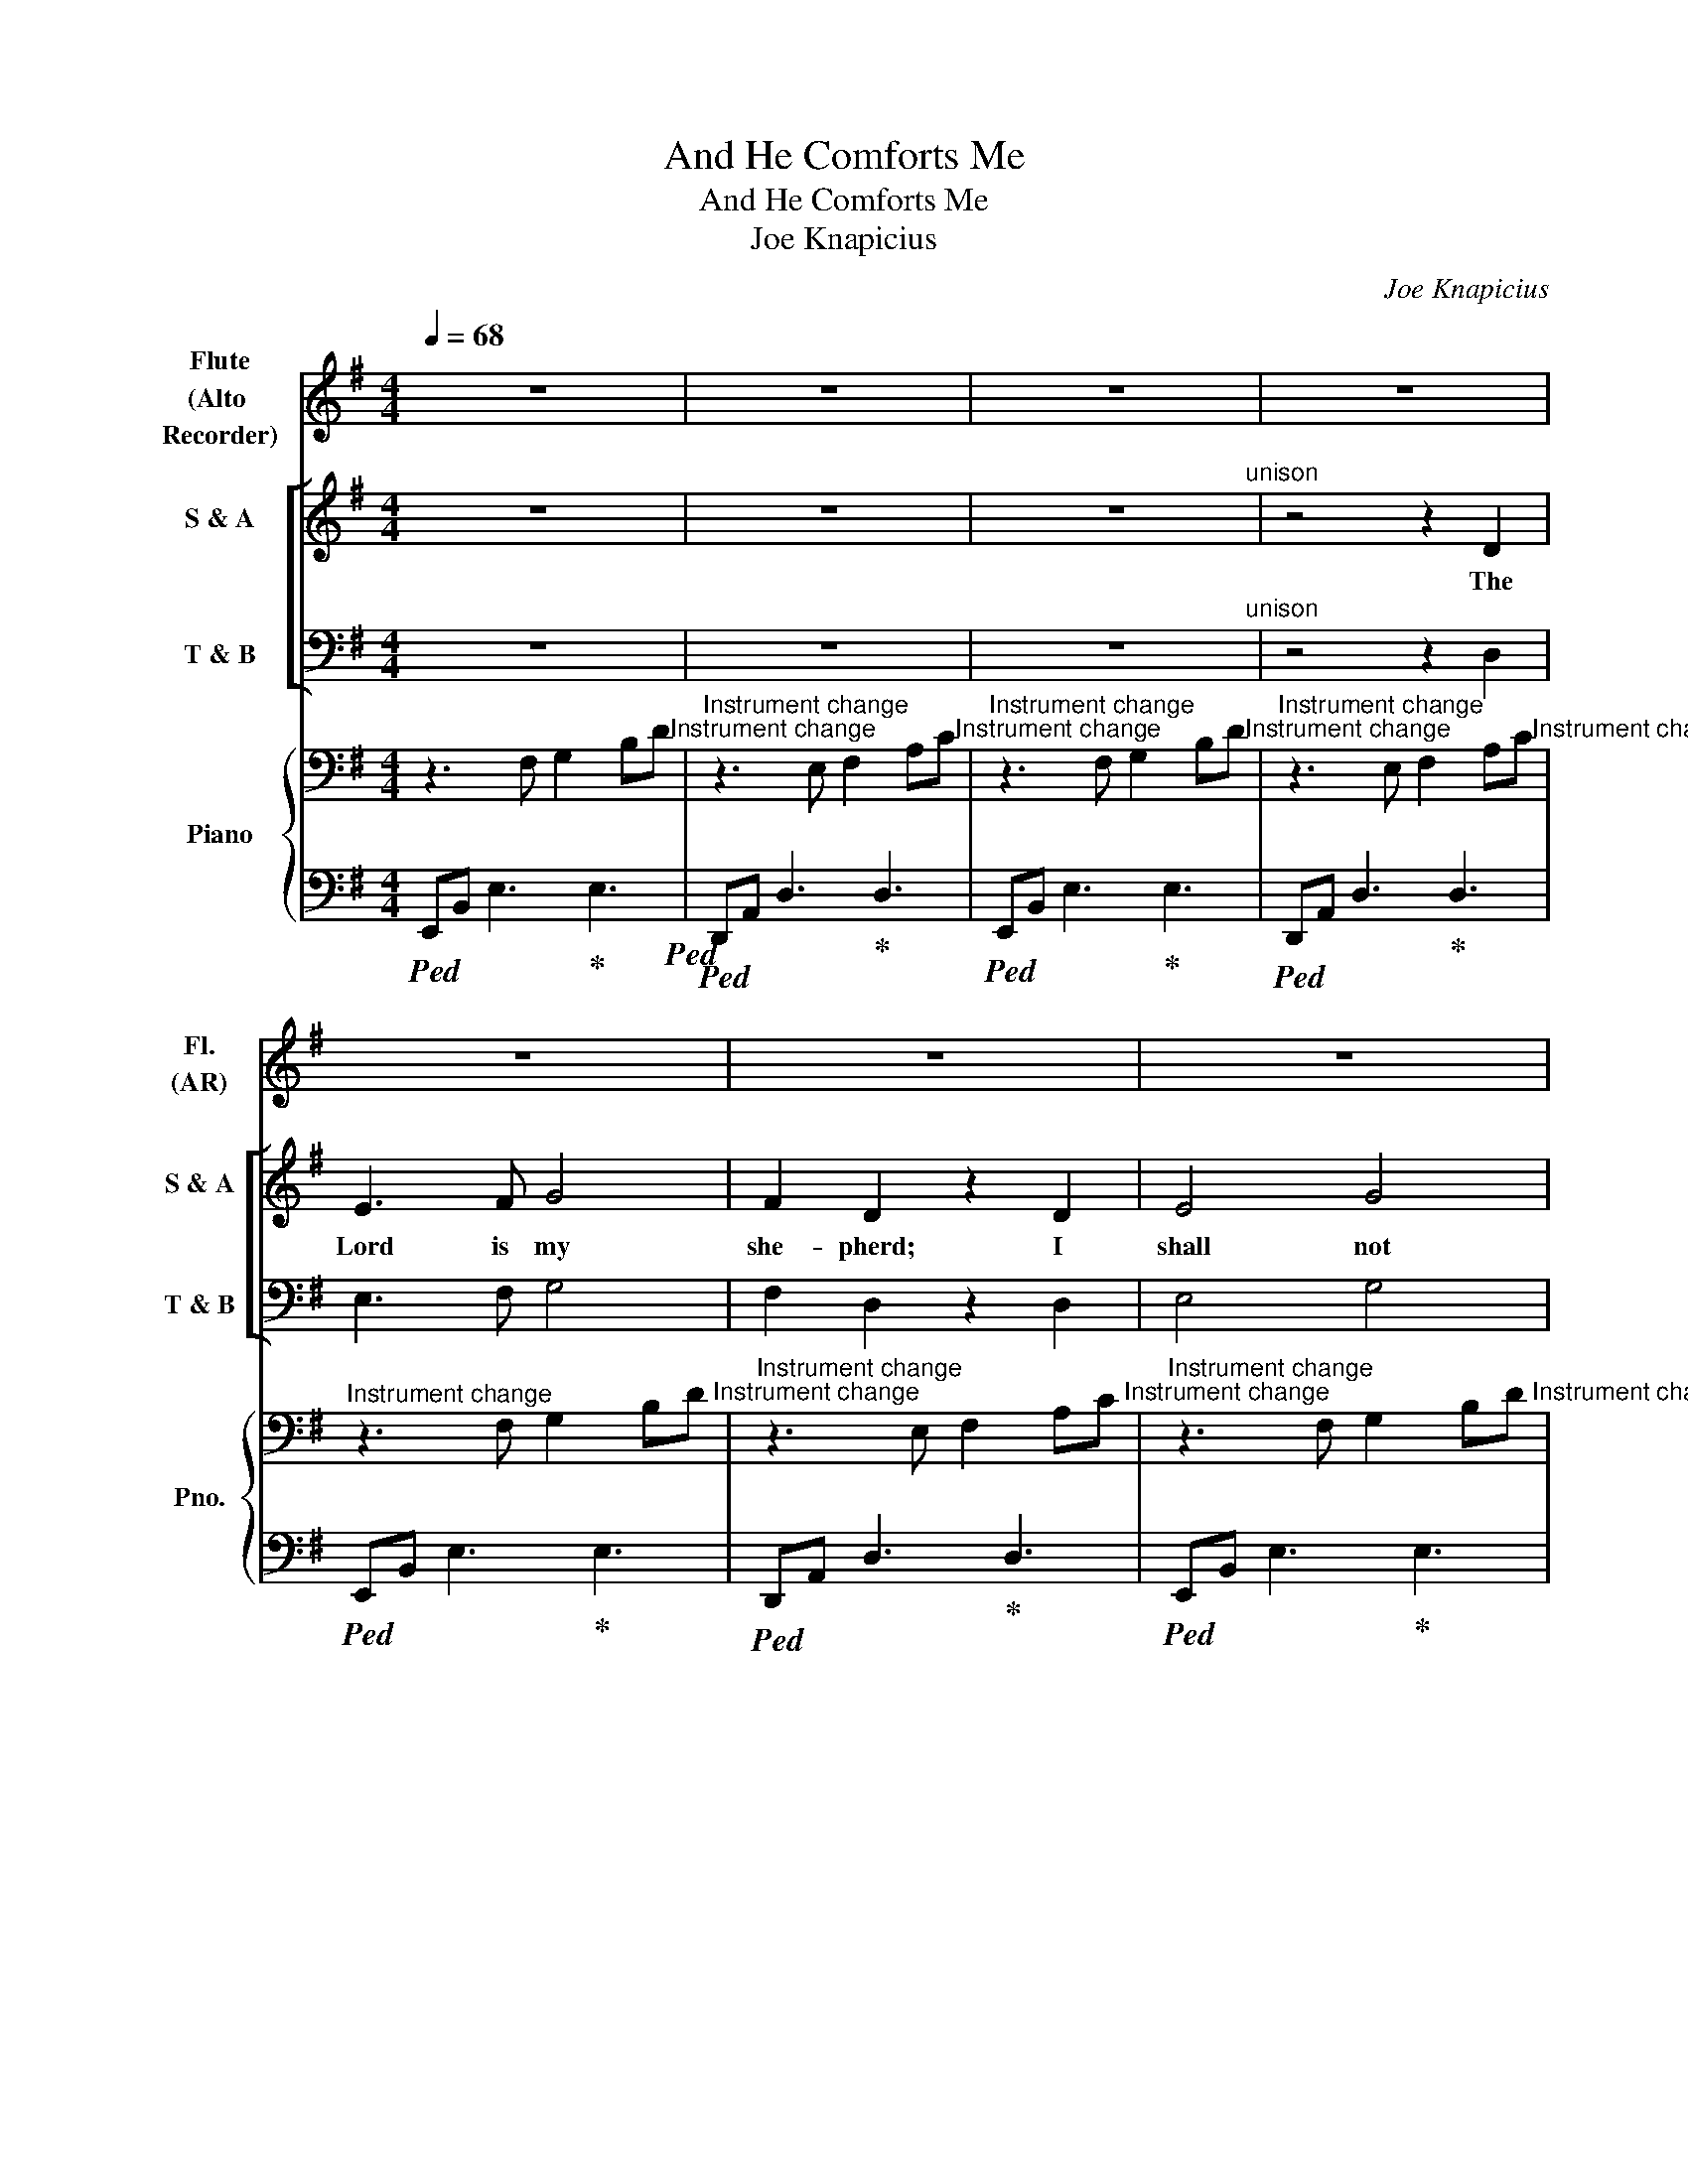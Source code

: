 X:1
T:And He Comforts Me
T:And He Comforts Me
T:Joe Knapicius
C:Joe Knapicius
%%score 1 [ ( 2 3 ) ( 4 5 ) ] { ( 6 8 ) | 7 }
L:1/8
Q:1/4=68
M:4/4
K:Emin
V:1 treble nm="Flute\n(Alto \nRecorder)" snm="Fl.\n(AR)"
V:2 treble nm="S &amp; A" snm="S &amp; A"
V:3 treble 
V:4 bass nm="T &amp; B" snm="T &amp; B"
V:5 bass 
V:6 bass nm="Piano" snm="Pno."
V:8 bass 
V:7 bass 
V:1
 z8 | z8 | z8 | z8 | z8 | z8 | z8 | z8 | z8 | z8 | z8 | z4 (f4- | !turn!f2{f} e4) z2 | %13
 z4 (de{e} !turn!f2 | g6) z2 | z2 (de fg{g} !turn!a2 | b6) z2 | z4 (f4- | !turn!f2{f} e4) z2 | %19
 z4 (a4- | !turn!a2{a} g4) z2 | z4 (fg{g} !turn!a2 | b6) z2 | z2 (de fg{g} !turn!a2 | b6) z2 | z8 | %26
 z2 (g6- | !turn!g4{g} !turn!f4{f} | e4) z4 | z8 ||[M:12/8]"^throughout" z3 z3 z3 (g>=fg | %31
 a2 b c'ba ga/b/c' b2) z | (d'ba g>=fg a3) z (gf | e^fa ^gfe dd'c'/b/ a/=g/fe | %34
 d)(ba b3) z3 (g>=fg | a2 b c'ba ga/b/c' b2) z | (d'ba g>=fg a3) z (gf | %37
 e^fa ^gfe dd'c'/b/ a/=g/fe) | z (=fg e2) z (Bba/g/ ^f/e/^d^c ||[M:4/4] B)(bab- b3) z | z8 | z8 | %42
 z8 | z8 | z8 | z8 | z8 | z8 | z4 (f4- | !turn!f2{f} e4) z2 | z4 (a4- | !turn!a2{a} g4) z2 | %52
 z4 (fg{g} !turn!a2 | b6) z2 | z2 (de fg{g} !turn!a2 | b6) z2 | z2 (fg ab{b} !turn!c'2 | %57
 d'c' b4) z2 | z8 | z2 (g6- | !turn!g4{g} !turn!f4 |{f} e4) z4 | z8 | z2 (g6- | %64
 !turn!g4{g} !turn!f4 |{f} e4) z4 | z8 | z2 (g6- | !turn!g4{g} !turn!f4 | %69
{f} e4) z (f !fermata!e2) |] %70
V:2
 z8 | z8 | z8"^unison" | z4 z2 D2 | E3 F G4 | F2 D2 z2 D2 | E4 G4 | F4 z2 D2 | E3 F G2 G2 | %9
w: |||The|Lord is my|she- pherd; I|shall not|want. He|ma- keth me to|
 F2 D4 z2 | z4 E2 E2 | E2 D4 z2 |"^divided" z4"^Instrument change" (EF) G2 | %13
w: lie down|in green|pas- tures:|in * green|
"^Instrument change" A2"^Instrument change" A4 z2 | %14
w: pas- tures:|
"^Instrument change" z4"^Instrument change" (EF) G2 | %15
w: in * green|
"^Instrument change" A2"^Instrument change" A4"^unison" z2 |"^Instrument change" E3 F G2 G2 | %17
w: pas- tures:|lea- deth me be-|
 F6 z2 | z4 E2 E2 | E2 D4 z2 |"^divided" z4 (EF) G2 | %21
w: side|the still|wa- ters:|the * still|
"^Instrument change" A2"^Instrument change" A4 x2 | %22
w: wa- ters:|
"^Instrument change" z4"^Instrument change" (EF) G2 | %23
w: the * still|
"^Instrument change" A2"^Instrument change" A4 x2 | %24
w: wa- ters:|
"^Instrument change" z2"^Instrument change" !breath!G4 G2 | %25
w: He re-|
"^Instrument change" G4"^Instrument change" F4 |"^Instrument change" G6 z2 | z8 | %28
w: stor'th my|soul:||
"^Instrument change" z2"^Instrument change" !breath!G4 G2 | %29
w: He re-|
"^Instrument change" G4"^Instrument change" F4 || %30
w: stor'th my|
[M:12/8]"^Instrument change" G3-"^Instrument change" G2 z"^unison" B,2 B, (D2 E) | %31
w: soul: * He lea- deth *|
"^Instrument change" =F2 z C2 C (G2 F) D2 z | B,3 (D2 E) =F2 z C3 | E3 E3 D3 z3 | z6 (B,3 D2 E) | %35
w: me in the paths * of|right- eous- * ness for|His name's sake.|Yea, * *|
 =F2 z C2 C (G2 F) D2 z | (B,3 D2 E =F2) z C2 C | E3 (E3 D3) z3 | C3 (C3 B,3) z3 ||[M:4/4] z8 | %40
w: tho' I walk through * the|val- * * ley of the|sha- dow *|of death, *||
 z8 | z8 |"^Instrument change" z4 z2 D2 | E3 F G4 | F2 D2 z2 D2 | E4 G2 G2 | F2 z2 D2 D2 | E4 G4 | %48
w: ||I|will fear no|e- vil: for|thou art with|me: and thy|rod and|
 F6 z2 | z4 E2 E2 | (E2 D4) z2 |"^divided" z4"^Instrument change" (EF) G2 | %52
w: staff|com- fort|me: *|com- * fort|
"^Instrument change" A6 z2 |"^Instrument change" z4"^Instrument change" (EF) G2 | %54
w: me:|com- * fort|
"^Instrument change" A6 z2 | x4"^Instrument change" (EF)"^Instrument change" G2 | %56
w: me:|com- * fort|
"^Instrument change" A6 x2 | x2"^Instrument change" !breath!G4"^Instrument change" G2 | %58
w: me:|and He|
"^Instrument change" G4"^Instrument change" F4 |"^Instrument change" G6 z2 | z8 | %61
w: com- forts|me.||
"^Instrument change" z2"^Instrument change" !breath!G4 G2 | %62
w: and He|
"^Instrument change" G4"^Instrument change" F4 |"^Instrument change" G6 z2 | z8 | %65
w: com- forts|me.||
"^Instrument change" z2"^Instrument change" !breath!G4 G2 | %66
w: and He|
"^Instrument change" G4"^Instrument change" F4 |"^Instrument change" G6 z2 | z8 | z8 |] %70
w: com- forts|me.|||
V:3
 x8 | x8 | x8 | x8 | x8 | x8 | x8 | x8 | x8 | x8 | x8 | x8 | x4 E2 E2 | E2 D4 x2 | x4 E2 E2 | %15
 E2 D4 x2 | x8 | x8 | x8 | x8 | z4 E2 E2 | E2 D4 z2 | z4 E2 E2 | E2 D4 z2 | z2 !breath!E4 E2 | %25
 E4 (D2 C2) | B,6 x2 | x8 | z2 !breath!E4 E2 | E4 (D2 C2) ||[M:12/8] B,3- B,2 z B,2 B, D2 E | x12 | %32
 x12 | x12 | x12 | x12 | x12 | x12 | x12 ||[M:4/4] x8 | x8 | x8 | x8 | x8 | x8 | x8 | x8 | x8 | %48
 x8 | x8 | x8 | x4 E2 E2 | (E2"^Instrument change" D4) x2 | x4 E2 E2 | %54
 (E2"^Instrument change" D4) x2 | z4 E2 E2 | (E2"^Instrument change" D4) z2 | z2 !breath!E4 E2 | %58
 E4 (D2 C2) | B,6 x2 | x8 | z2 !breath!E4 E2 | E4 (D2 C2) | B,6 x2 | x8 | x2 !breath!E4 E2 | %66
 E4 (D2 C2) | B,6 x2 | x8 | x8 |] %70
V:4
 z8 | z8 | z8"^unison" | z4 z2 D,2 | E,3 F, G,4 | F,2 D,2 z2 D,2 | E,4 G,4 | F,4 z2 F,2 | %8
 G,3 A, B,2 B,2 | A,2 F,4 z2 | z4 G,2 G,2 | G,2 F,4 z2 | %12
"^divided" z4"^Instrument change" (G,A,) B,2 |"^Instrument change" A,2"^Instrument change" A,4 z2 | %14
"^Instrument change" z4"^Instrument change" (G,A,) B,2 | %15
"^Instrument change" A,2"^Instrument change" A,4"^unison" z2 |"^Instrument change" G,3 A, B,2 B,2 | %17
 A,6 z2 | z4 G,2 G,2 | G,2 F,4 z2 |"^divided" z4"^Instrument change" (G,A,) B,2 | %21
"^Instrument change" A,2"^Instrument change" A,4 z2 | %22
"^Instrument change" z4"^Instrument change" (G,A,) B,2 | %23
"^Instrument change" A,2"^Instrument change" A,4"^unison" z2 | %24
"^Instrument change" z2 !breath!B,4 B,2 | A,4 A,4 | G,6 z2 | z8 | %28
"^Instrument change" z2 !breath!B,4 B,2 | A,4 A,4 ||[M:12/8] G,3- G,2 z"^unison" G,2 G, G,3 | %31
 =F,2 z A,2 A, (B,2 A,) B,2 z | G,3 G,3 =F,2 z A,3 | (B,2 A,) ^G,3 A,3 z3 | z6 G,6 | %35
 =F,2 z A,2 A, (B,2 A,) B,2 z | (G,6 =F,2) z A,2 A, | (B,2 A,) (^G,3 A,3) z3 | =G,3 (G,3 F,3) z3 || %39
[M:4/4] z8 | z8 | z8 |"^Instrument change" z4 z2 D,2 | E,3 F, G,4 | F,2 D,2 z2 D,2 | E,4 G,2 G,2 | %46
 F,2 z2 F,2 F,2 | G,4 B,4 | A,6 z2 | z4 G,2 G,2 | (G,2 F,4) z2 | %51
"^divided" z4"^Instrument change" (G,A,) B,2 |"^Instrument change" A,6 z2 | %53
"^Instrument change" z4"^Instrument change" (G,A,) B,2 |"^Instrument change" A,6 z2 | %55
"^Instrument change" z4"^Instrument change" (G,A,) B,2 |"^Instrument change" A,6 z2 | %57
"^unison" z2 !breath!B,4 B,2 | A,4 A,4 | G,6 z2 | z8 |"^unison" z2 !breath!B,4 B,2 | A,4 A,4 | %63
 G,6 z2 | z8 |"^Instrument change" z2 !breath!B,4 B,2 | A,4 A,4 | G,6 z2 | z8 | z8 |] %70
V:5
 x8 | x8 | x8 | x8 | x8 | x8 | x8 | x8 | x8 | x8 | x8 | x8 | x4 G,2 G,2 | G,2 F,4 x2 | x4 G,2 G,2 | %15
 G,2 F,4 x2 | x8 | x8 | x8 | x8 | x4 G,2 G,2 | G,2 F,4 x2 | x4 G,2 G,2 | G,2 F,4 x2 | x8 | x8 | %26
 x8 | x8 | x8 | x8 ||[M:12/8] x12 | x12 | x12 | x12 | x12 | x12 | x12 | x12 | x12 ||[M:4/4] x8 | %40
 x8 | x8 | x8 | x8 | x8 | x8 | x8 | x8 | x8 | x8 | x8 | x4 G,2 G,2 | %52
 (G,2"^Instrument change" F,4) x2 | x4 G,2 G,2 | (G,2"^Instrument change" F,4) x2 | x4 G,2 G,2 | %56
 (G,2"^Instrument change" F,4) x2 | x8 | x8 | x8 | x8 | x8 | x8 | x8 | x8 | x8 | x8 | x8 | x8 | %69
 x8 |] %70
V:6
 z3 F, G,2 B,D"^Instrument change" |"^Instrument change" z3 E, F,2 A,C"^Instrument change" | %2
"^Instrument change" z3 F, G,2 B,D"^Instrument change" | %3
"^Instrument change" z3 E, F,2 A,C"^Instrument change" | %4
"^Instrument change" z3 F, G,2 B,D"^Instrument change" | %5
"^Instrument change" z3 E, F,2 A,C"^Instrument change" | %6
"^Instrument change" z3 F, G,2 B,D"^Instrument change" | %7
"^Instrument change" z3 E, F,2 A,C"^Instrument change" | %8
"^Instrument change" z3 F, G,2 B,D"^Instrument change" | %9
"^Instrument change" z3 E, F,2 A,C"^Instrument change" | %10
"^Instrument change" z3 F, G,2 B,D"^Instrument change" | %11
"^Instrument change" z3 E, F,2 A,C"^Instrument change" | %12
"^Instrument change" z3 F, G,2 B,D"^Instrument change" | %13
"^Instrument change" z3 E, F,2 A,C"^Instrument change" | %14
"^Instrument change" z3 F, G,2 B,D"^Instrument change" | %15
"^Instrument change" z3 E, F,2 A,C"^Instrument change" | %16
"^Instrument change" z3 F, G,2 B,D"^Instrument change" | %17
"^Instrument change" z3 E, F,2 A,C"^Instrument change" | %18
"^Instrument change" z3 F, G,2 B,D"^Instrument change" | %19
"^Instrument change" z3 E, F,2 A,C"^Instrument change" | %20
"^Instrument change" z3 F, G,2 B,D"^Instrument change" | %21
"^Instrument change" z3 E, F,2 A,C"^Instrument change" | %22
"^Instrument change" z3 F, G,2 B,D"^Instrument change" | %23
"^Instrument change" z3 E, F,2 A,C"^Instrument change" | %24
"^Instrument change" z3 F, G,2 B,D"^Instrument change" | %25
"^Instrument change" z3 E, F,2 A,C"^Instrument change" | %26
"^Instrument change" z3 F, G,2 B,D"^Instrument change" | %27
"^Instrument change" z3 E, F,2 A,C"^Instrument change" | %28
"^Instrument change" z3 F, G,2 B,D"^Instrument change" | %29
"^Instrument change" z3 E, F,2 A,C"^Instrument change" || %30
[M:12/8]"^Instrument change" B,3 B,3[K:treble] B,3 D2 E"^Instrument change" | %31
"^Instrument change" =F3 F3 G2 F D3"^Instrument change" | %32
"^Instrument change" B,3 D2 E =F3 C3"^Instrument change" | %33
"^Instrument change" A3 ^G3 =G3 F3"^Instrument change" | %34
"^Instrument change" B,3 B,3 B,3 D2 E"^Instrument change" | %35
"^Instrument change" =F3 F3 G2 F D3"^Instrument change" | %36
"^Instrument change" B,3 D2 E =F3 C3"^Instrument change" | %37
"^Instrument change" A3 ^G3 =G3 F3"^Instrument change" | %38
"^Instrument change" =F3 E3 E3 ^D3"^Instrument change" || %39
[M:4/4][K:bass]"^Instrument change" z3 F, G,2 B,=D"^Instrument change" | %40
"^Instrument change" z3 E, F,2 A,C"^Instrument change" | %41
"^Instrument change" z3 F, G,2 B,D"^Instrument change" | %42
"^Instrument change" z3 E, F,2 A,C"^Instrument change" | %43
"^Instrument change" z3 F, G,2 B,D"^Instrument change" | %44
"^Instrument change" z3 E, F,2 A,C"^Instrument change" | %45
"^Instrument change" z3 F, G,2 B,D"^Instrument change" | %46
"^Instrument change" z3 E, F,2 A,C"^Instrument change" | %47
"^Instrument change" z3 F, G,2 B,D"^Instrument change" | %48
"^Instrument change" z3 E, F,2 A,C"^Instrument change" | %49
"^Instrument change" z3 F, G,2 B,D"^Instrument change" | %50
"^Instrument change" z3 E, F,2 A,C"^Instrument change" | %51
"^Instrument change" z3 F, G,2 B,D"^Instrument change" | %52
"^Instrument change" z3 E, F,2 A,C"^Instrument change" | %53
"^Instrument change" z3 F, G,2 B,D"^Instrument change" | %54
"^Instrument change" z3 E, F,2 A,C"^Instrument change" | %55
"^Instrument change" z3 F, G,2 B,D"^Instrument change" | %56
"^Instrument change" z3 E, F,2 A,C"^Instrument change" | %57
"^Instrument change" z3 F, G,2 B,D"^Instrument change" | %58
"^Instrument change" z3 E, F,2 A,C"^Instrument change" | %59
"^Instrument change" z3 F, G,2 B,D"^Instrument change" | %60
"^Instrument change" z3 E, F,2 A,C"^Instrument change" | %61
"^Instrument change" z3 F, G,2 B,D"^Instrument change" | %62
"^Instrument change" z3 E, F,2 A,C"^Instrument change" | %63
"^Instrument change" z3 F, G,2 B,D"^Instrument change" | %64
"^Instrument change" z3 E, F,2 A,C"^Instrument change" | %65
"^Instrument change" z3 F, G,2 B,D"^Instrument change" | %66
"^Instrument change" z3 E, F,2 A,C"^Instrument change" | %67
"^Instrument change" z3 F, G,2 B,D"^Instrument change" | %68
"^Instrument change" z3 E, F,2 A,C"^Instrument change" | %69
"^Instrument change" E"^Instrument change"[EF] [EG]3 !fermata![EA]3 |] %70
V:7
!ped! E,,B,, E,3!ped-up! E,3!ped! |!ped! D,,A,, D,3!ped-up! D,3 |!ped! E,,B,, E,3!ped-up! E,3 | %3
!ped! D,,A,, D,3!ped-up! D,3 |!ped! E,,B,, E,3!ped-up! E,3 |!ped! D,,A,, D,3!ped-up! D,3 | %6
!ped! E,,B,, E,3!ped-up! E,3 |!ped! D,,A,, D,3!ped-up! D,3 |!ped! E,,B,, E,3!ped-up! E,3 | %9
!ped! D,,A,, D,3!ped-up! D,3 |!ped! E,,B,, E,3!ped-up! E,3 |!ped! D,,A,, D,3!ped-up! D,3 | %12
!ped! E,,B,, E,3!ped-up! E,3 |!ped! D,,A,, D,3!ped-up! D,3 |!ped! E,,B,, E,3!ped-up! E,3 | %15
!ped! D,,A,, D,3!ped-up! D,3 |!ped! E,,B,, E,3!ped-up! E,3 |!ped! D,,A,, D,3!ped-up! D,3 | %18
!ped! E,,B,, E,3!ped-up! E,3 |!ped! D,,A,, D,3!ped-up! D,3 |!ped! E,,B,, E,3!ped-up! E,3 | %21
!ped! D,,A,, D,3!ped-up! D,3 |!ped! E,,B,, E,3!ped-up! E,3 |!ped! D,,A,, D,3!ped-up! D,3 | %24
!ped! E,,B,, E,3!ped-up! E,3 |!ped! D,,A,, D,3!ped-up! D,3 |!ped! E,,B,, E,3!ped-up! E,3 | %27
!ped! D,,A,, D,3!ped-up! D,3 |!ped! E,,B,, E,3!ped-up! E,3 |!ped! D,,A,, D,3!ped-up! D,3 || %30
[M:12/8]!ped! G,D,G,, G,D,G,, G,D,G,, G,D,!ped-up!G,, | %31
!ped! =F,C,=F,, F,C,F,, F,C,!ped-up!F,,!ped! G,D,G,, | %32
 G,D,G,, G,D,!ped-up!G,,!ped! =F,C,=F,, F,C,F,, | %33
!ped! E,B,,!ped-up!E,,!ped! E,B,,!ped-up!E,,!ped! D,A,,!ped-up!D,,!ped! D,A,,!ped-up!D,, | %34
!ped! G,D,G,, G,D,G,, G,D,G,, G,D,!ped-up!G,, | %35
!ped! =F,C,=F,, F,C,F,, F,C,!ped-up!F,,!ped! G,D,G,, | %36
 G,D,G,, G,D,!ped-up!G,,!ped! =F,C,=F,, F,C,F,, | %37
!ped! E,B,,!ped-up!E,,!ped! E,B,,!ped-up!E,,!ped! D,A,,!ped-up!D,,!ped! D,A,,!ped-up!D,, | %38
!ped! C,G,,!ped-up!C,,!ped! C,G,,!ped-up!C,,!ped! B,,F,,!ped-up!B,,,!ped! B,,F,,!ped-up!B,,, || %39
[M:4/4]!ped! E,,B,, E,3!ped-up! E,3 |!ped! D,,A,, D,3!ped-up! D,3 |!ped! E,,B,, E,3!ped-up! E,3 | %42
!ped! D,,A,, D,3!ped-up! D,3 |!ped! E,,B,, E,3!ped-up! E,3 |!ped! D,,A,, D,3!ped-up! D,3 | %45
!ped! E,,B,, E,3!ped-up! E,3 |!ped! D,,A,, D,3!ped-up! D,3 |!ped! E,,B,, E,3!ped-up! E,3 | %48
!ped! D,,A,, D,3!ped-up! D,3 |!ped! E,,B,, E,3!ped-up! E,3 |!ped! D,,A,, D,3!ped-up! D,3 | %51
!ped! E,,B,, E,3!ped-up! E,3 |!ped! D,,A,, D,3!ped-up! D,3 |!ped! E,,B,, E,3!ped-up! E,3 | %54
!ped! D,,A,, D,3!ped-up! D,3 |!ped! E,,B,, E,3!ped-up! E,3 |!ped! D,,A,, D,3!ped-up! D,3 | %57
!ped! E,,B,, E,3!ped-up! E,3 |!ped! D,,A,, D,3!ped-up! D,3 |!ped! E,,B,, E,3!ped-up! E,3 | %60
!ped! D,,A,, D,3!ped-up! D,3 |!ped! E,,B,, E,3!ped-up! E,3 |!ped! D,,A,, D,3!ped-up! D,3 | %63
!ped! E,,B,, E,3!ped-up! E,3 |!ped! D,,A,, D,3!ped-up! D,3 |!ped! E,,B,, E,3!ped-up! E,3 | %66
!ped! D,,A,, D,3!ped-up! D,3 |!ped! E,,B,, E,3!ped-up! E,3 |!ped! D,,A,, D,3!ped-up! D,3 | %69
!ped! E,,B,, E,3 !arpeggio!!fermata![E,,B,,E,]3 |] %70
V:8
 x8 | x8 | x8 | x8 | x8 | x8 | x8 | x8 | x8 | x8 | x8 | x8 | x8 | x8 | x8 | x8 | x8 | x8 | x8 | %19
 x8 | x8 | x8 | x8 | x8 | x8 | x8 | x8 | x8 | x8 | x8 ||[M:12/8] A,3 A,3[K:treble] A,3 A,3 | %31
 A,3 A,3 B,3 B,3 | A,3 A,3 A,3 A,3 | B,3 B,3 A,3 A,3 | A,3 A,3 A,3 A,3 | A,3 A,3 B,3 B,3 | %36
 A,3 A,3 A,3 A,3 | B,3 B,3 A,3 A,3 | G,3 G,3 ^F,3 F,3 ||[M:4/4][K:bass] x8 | x8 | x8 | x8 | x8 | %44
 x8 | x8 | x8 | x8 | x8 | x8 | x8 | x8 | x8 | x8 | x8 | x8 | x8 | x8 | x8 | x8 | x8 | x8 | x8 | %63
 x8 | x8 | x8 | x8 | x8 | x8 | x8 |] %70

